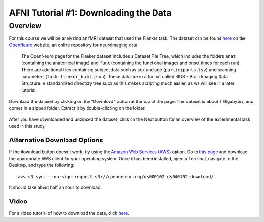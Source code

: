 .. _AFNI_01_DataDownload:

======================================
AFNI Tutorial #1: Downloading the Data
======================================


Overview
--------

For this course we will be analyzing an fMRI dataset that used the Flanker task. The dataset can be found `here <https://openneuro.org/datasets/ds000102/versions/00001>`__ on the `OpenNeuro <https://openneuro.org>`__ website, an online repository for neuroimaging data.


.. figure:: OpenNeuro_Flanker.png

    The OpenNeuro page for the Flanker dataset includes a Dataset File Tree, which includes the folders ``anat`` (containing the anatomical image) and ``func`` (containing the functional images and onset times for each run). There are additional files containing subject data such as sex and age (``participants.tsv``) and scanning parameters (``task-flanker_bold.json``). These data are in a format called BIDS - Brain Imaging Data Structure. A standardized directory tree such as this makes scripting much easier, as we will see in a later tutorial.
    
    
Download the dataset by clicking on the "Download" button at the top of the page. The dataset is about 2 Gigabytes, and comes in a zipped folder. Extract it by double-clicking on the folder.

.. figure:: OpenNeuro_DownloadButton.png


After you have downloaded and unzipped the dataset, click on the Next button for an overview of the experimental task used in this study.

Alternative Download Options
****************************

If the download button doesn't work, try using the `Amazon Web Services (AWS) <https://aws.amazon.com/>`__ option. Go to `this page <https://aws.amazon.com/cli/>`__ and download the appropriate AWS client for your operating system. Once it has been installed, open a Terminal, navigate to the Desktop, and type the following:

::

    aws s3 sync --no-sign-request s3://openneuro.org/ds000102 ds000102-download/

It should take about half an hour to download.

Video
******

For a video tutorial of how to download the data, click `here <https://www.youtube.com/watch?v=4Y0LfKNj8Ns>`__.
